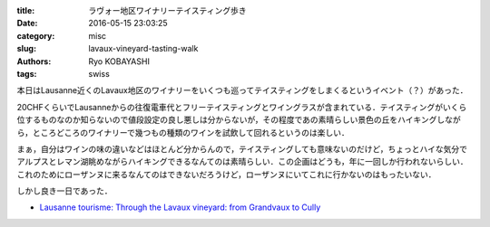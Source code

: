 
:title: ラヴォー地区ワイナリーテイスティング歩き
:date: 2016-05-15 23:03:25
:category: misc
:slug: lavaux-vineyard-tasting-walk
:authors: Ryo KOBAYASHI
:tags: swiss

本日はLausanne近くのLavaux地区のワイナリーをいくつも巡ってテイスティングをしまくるというイベント（？）があった．

20CHFくらいでLausanneからの往復電車代とフリーテイスティングとワイングラスが含まれている．テイスティングがいくら位するものなのか知らないので値段設定の良し悪しは分からないが，その程度であの素晴らしい景色の丘をハイキングしながら，ところどころのワイナリーで幾つもの種類のワインを試飲して回れるというのは楽しい．

まぁ，自分はワインの味の違いなどはほとんど分からんので，テイスティングしても意味ないのだけど，ちょっとハイな気分でアルプスとレマン湖眺めながらハイキングできるなんてのは素晴らしい．この企画はどうも，年に一回しか行われないらしい．これのためにローザンヌに来るなんてのはできないだろうけど，ローザンヌにいてこれに行かないのはもったいない．

しかし良き一日であった．

* `Lausanne tourisme: Through the Lavaux vineyard: from Grandvaux to Cully <http://www.lausanne-tourisme.ch/en/loisirs/incontournables/vignoble-de-lavaux/balade-lavaux-cully.html>`_
